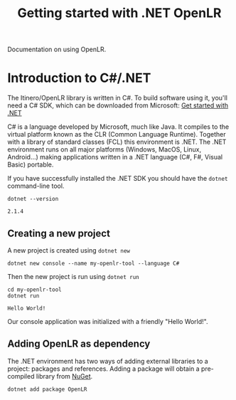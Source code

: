 #+TITLE: Getting started with .NET OpenLR
Documentation on using OpenLR.

* Introduction to C#/.NET
The Itinero/OpenLR library is written in C#. To build software using it, you'll need a C# SDK, which can be downloaded from Microsoft: [[https://www.microsoft.com/net/learn/get-started][Get started with .NET]]

C# is a language developed by Microsoft, much like Java. It compiles to the virtual platform known as the CLR (Common Language Runtime). Together with a library of standard classes (FCL) this environment is .NET. The .NET environment runs on all major platforms (Windows, MacOS, Linux, Android...) making applications written in a .NET language (C#, F#, Visual Basic) portable.

If you have successfully installed the .NET SDK you should have the =dotnet= command-line tool.

#+BEGIN_SRC shell :exports both
dotnet --version
#+END_SRC

#+RESULTS:
: 2.1.4

** Creating a new project
A new project is created using =dotnet new=

#+BEGIN_SRC shell
dotnet new console --name my-openlr-tool --language C#
#+END_SRC

Then the new project is run using =dotnet run=

#+BEGIN_SRC shell :exports both
cd my-openlr-tool
dotnet run
#+END_SRC

#+RESULTS:
: Hello World!

Our console application was initialized with a  friendly "Hello World!".

** Adding OpenLR as dependency
The .NET environment has two ways of adding external libraries to a project: packages and references. Adding a package will obtain a pre-compiled library from [[https://www.nuget.org/][NuGet]].

#+BEGIN_SRC shell :prologue "cd my-openlr-tool" :results silent
dotnet add package OpenLR
#+END_SRC

